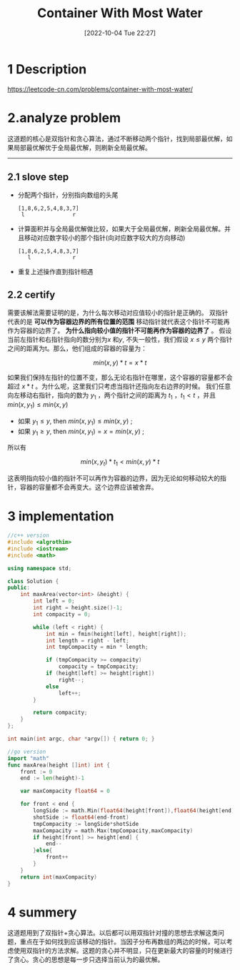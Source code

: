 :PROPERTIES:
:ID:       3EECDB4D-36E7-4AC6-B8D2-479086CDE2A7
:TYPE:     sub
:END:
#+startup: latexpreview
#+OPTIONS: author:nil ^:{}
#+HUGO_BASE_DIR: ~/Documents/myblog
#+HUGO_SECTION: /posts/2022/10
#+HUGO_CUSTOM_FRONT_MATTER: :toc true :math true
#+HUGO_AUTO_SET_LASTMOD: t
#+HUGO_PAIRED_SHORTCODES: admonition
#+HUGO_DRAFT: false
#+DATE: [2022-10-04 Tue 22:27]
#+TITLE: Container With Most Water
#+HUGO_TAGS: leetcode
#+HUGO_CATEGORIES: leetcode interval-scheduling

#+LaTeX_CLASS_OPTIONS: [12pt]
#+LATEX_HEADER: \usepackage[margin=1.25in]{geometry}
#+LaTeX_HEADER: \usepackage{fourier}
#+LaTeX_HEADER: \usepackage[scaled]{helvet}
#+LaTeX_HEADER: \usepackage{courier}
#+LaTeX_HEADER: \linespread{1.10}

#+DESCRIPTION: 这道题的核心是双指针和贪心算法，通过不断移动两个指针，找到局部最优解，如果局部最优解优于全局最优解，则刷新全局最优解。

#+begin_export html
<!--more-->
#+end_export
* main topic links :noexport:
[[id:5C502FD0-337A-4016-AC07-EA4CFC3F63E1][interval scheduling]]
[[id:BDEB359F-A61F-4BA5-BA0B-CC6D627DB3AE][leetcode]]

* 1 Description
https://leetcode-cn.com/problems/container-with-most-water/
#+DOWNLOADED: screenshot @ 2022-02-09 17:16:12
[[file:Container_With_Most_Water/2022-02-09_17-16-12_screenshot.png]]

* 2.analyze problem
这道题的核心是双指针和贪心算法，通过不断移动两个指针，找到局部最优解，如果局部最优解优于全局最优解，则刷新全局最优解。
-----
** 2.1 slove step
+ 分配两个指针，分别指向数组的头尾
  #+begin_src 
    [1,8,6,2,5,4,8,3,7]
     l               r
  #+end_src
+ 计算面积并与全局最优解做比较，如果大于全局最优解，刷新全局最优解。并且移动对应数字较小的那个指针(向对应数字较大的方向移动)
  #+begin_src 
    [1,8,6,2,5,4,8,3,7]
       l             r
  #+end_src
+ 重复上述操作直到指针相遇
** 2.2 certify
需要该解法需要证明的是，为什么每次移动对应值较小的指针是正确的。
双指针代表的是 *可以作为容器边界的所有位置的范围* 移动指针就代表这个指针不可能再作为容器的边界了。 *为什么指向较小值的指针不可能再作为容器的边界了* 。
假设当前左指针和右指针指向的数分别为$x$ 和$y$, 不失一般性，我们假设 $x \leq y$ 两个指针之间的距离为t。那么，他们组成的容器的容量为：

$$\begin{equation}
min(x,y)*t = x*t
\end{equation}$$

如果我们保持左指针的位置不变，那么无论右指针在哪里，这个容器的容量都不会超过 $x*t$ 。为什么呢，这里我们只考虑当指针还指向左右边界的时候。
我们任意向左移动右指针，指向的数为 $y_{1}$ ，两个指针之间的距离为 $t_{1}$ ，$t_{1} < t$ ，并且 $min(x,y_{1}) \le min(x,y)$
 + 如果 $y_{1} \le y$, then $min(x,y_{1}) \le min(x,y)$ ;
 + 如果 $y_{1} \ge y$, then $min(x,y_{1}) =x= min(x,y)$ ;
所以有

$$\begin{equation}
min(x,y_{t})*t_{1} < min(x,y)*t
\end{equation}$$

这表明指向较小值的指针不可以再作为容器的边界，因为无论如何移动较大的指针，容器的容量都不会再变大。这个边界应该被舍弃。
* 3 implementation
#+begin_src cpp :tangle "./code/Container_With_Most_Water.cpp"
  //c++ version
  #include <algrothim>
  #include <iostream>
  #include <math>

  using namespace std;

  class Solution {
  public:
      int maxArea(vector<int> &height) {
          int left = 0;
          int right = height.size()-1;
          int compacity = 0;

          while (left < right) {
              int min = fmin(height[left], height[right]);
              int length = right - left;
              int tmpCompacity = min * length;

              if (tmpCompacity >= compacity)
                  compacity = tmpCompacity;
              if (height[left] >= height[right])
                  right--;
              else
                  left++;
          }

          return compacity;
      }
  };

  int main(int argc, char *argv[]) { return 0; }
#+end_src

#+begin_src go :tangle "./code/Container_With_Most_Water.go"
  //go version
  import "math"
  func maxArea(height []int) int {
      front := 0
      end := len(height)-1

      var maxCompacity float64 = 0

      for front < end {
          longSide := math.Min(float64(height[front]),float64(height[end]))
          shotSide := float64(end-front)
          tmpCompacity := longSide*shotSide
          maxCompacity = math.Max(tmpCompacity,maxCompacity)
          if height[front] >= height[end] {
              end--
          }else{
              front++
          }
      }
      return int(maxCompacity)
  }
#+end_src
* 4 summery
这道题用到了双指针+贪心算法。以后都可以用双指针对撞的思想去求解这类问题，重点在于如何找到应该移动的指针。当因子分布再数组的两边的时候，可以考虑使用双指针的方法求解。这题的贪心并不明显，只在更新最大的容量的时候进行了贪心。贪心的思想是每一步只选择当前认为的最优解。
